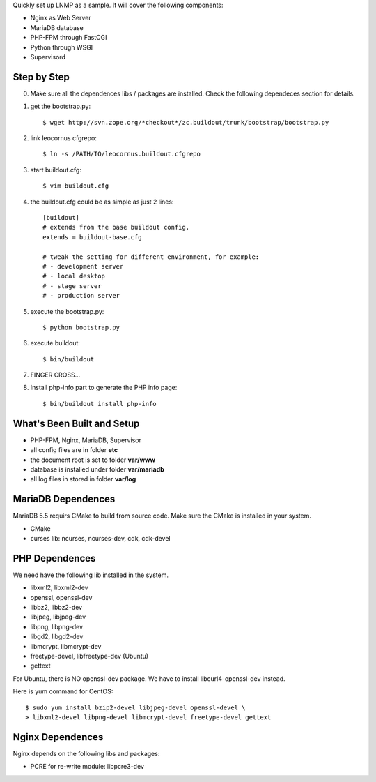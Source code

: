 Quickly set up LNMP as a sample.
It will cover the following components:

* Nginx as Web Server
* MariaDB database
* PHP-FPM through FastCGI
* Python through WSGI
* Supervisord

Step by Step
============

0. Make sure all the dependences libs / packages are installed.
   Check the following dependeces section for details.
1. get the bootstrap.py::

     $ wget http://svn.zope.org/*checkout*/zc.buildout/trunk/bootstrap/bootstrap.py

2. link leocornus cfgrepo::

     $ ln -s /PATH/TO/leocornus.buildout.cfgrepo

3. start buildout.cfg::

     $ vim buildout.cfg

4. the buildout.cfg could be as simple as just 2 lines::

     [buildout]
     # extends from the base buildout config.
     extends = buildout-base.cfg
 
     # tweak the setting for different environment, for example:
     # - development server
     # - local desktop
     # - stage server
     # - production server

5. execute the bootstrap.py::

     $ python bootstrap.py

6. execute buildout::

     $ bin/buildout

7. FINGER CROSS...

8. Install php-info part to generate the  PHP info page::

     $ bin/buildout install php-info

What's Been Built and Setup
===========================

- PHP-FPM, Nginx, MariaDB, Supervisor
- all config files are in folder **etc**
- the document root is set to folder **var/www**
- database is installed under folder **var/mariadb**
- all log files in stored in folder **var/log**

MariaDB Dependences
===================

MariaDB 5.5 requirs CMake to build from source code.
Make sure the CMake is installed in your system.

* CMake
* curses lib: ncurses, ncurses-dev, cdk, cdk-devel
 
PHP Dependences
===============

We need have the following lib installed in the system.

* libxml2, libxml2-dev
* openssl, openssl-dev
* libbz2, libbz2-dev
* libjpeg, libjpeg-dev
* libpng, libpng-dev
* libgd2, libgd2-dev
* libmcrypt, libmcrypt-dev
* freetype-devel, libfreetype-dev (Ubuntu)
* gettext

For Ubuntu, there is NO openssl-dev package.
We have to install libcurl4-openssl-dev instead.

Here is yum command for CentOS::

  $ sudo yum install bzip2-devel libjpeg-devel openssl-devel \
  > libxml2-devel libpng-devel libmcrypt-devel freetype-devel gettext

Nginx Dependences
=================

Nginx depends on the following libs and packages:

* PCRE for re-write module: libpcre3-dev
